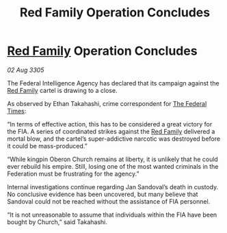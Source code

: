 :PROPERTIES:
:ID:       7c3b8d89-efd5-4b4e-8e03-a6dc50bb9305
:END:
#+title: Red Family Operation Concludes
#+filetags: :Federation:galnet:

* [[id:792ffce8-85dc-4147-8ea3-8e5feb26ba94][Red Family]] Operation Concludes

/02 Aug 3305/

The Federal Intelligence Agency has declared that its campaign against the [[id:792ffce8-85dc-4147-8ea3-8e5feb26ba94][Red Family]] cartel is drawing to a close. 

As observed by Ethan Takahashi, crime correspondent for [[id:be5df73c-519d-45ed-a541-9b70bc8ae97c][The Federal Times]]: 

“In terms of effective action, this has to be considered a great victory for the FIA. A series of coordinated strikes against the [[id:792ffce8-85dc-4147-8ea3-8e5feb26ba94][Red Family]] delivered a mortal blow, and the cartel’s super-addictive narcotic was destroyed before it could be mass-produced.” 

“While kingpin Oberon Church remains at liberty, it is unlikely that he could ever rebuild his empire. Still, losing one of the most wanted criminals in the Federation must be frustrating for the agency.” 

Internal investigations continue regarding Jan Sandoval’s death in custody. No conclusive evidence has been uncovered, but many believe that Sandoval could not be reached without the assistance of FIA personnel. 

“It is not unreasonable to assume that individuals within the FIA have been bought by Church,” said Takahashi.
